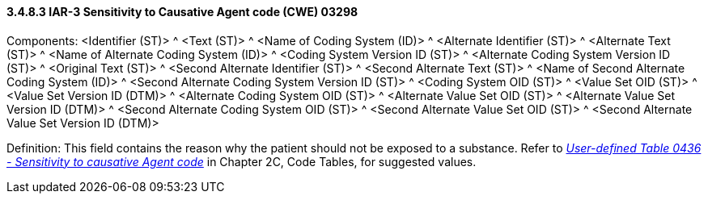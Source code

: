 ==== *3.4.8.3* IAR-3 Sensitivity to Causative Agent code (CWE) 03298

Components: <Identifier (ST)> ^ <Text (ST)> ^ <Name of Coding System (ID)> ^ <Alternate Identifier (ST)> ^ <Alternate Text (ST)> ^ <Name of Alternate Coding System (ID)> ^ <Coding System Version ID (ST)> ^ <Alternate Coding System Version ID (ST)> ^ <Original Text (ST)> ^ <Second Alternate Identifier (ST)> ^ <Second Alternate Text (ST)> ^ <Name of Second Alternate Coding System (ID)> ^ <Second Alternate Coding System Version ID (ST)> ^ <Coding System OID (ST)> ^ <Value Set OID (ST)> ^ <Value Set Version ID (DTM)> ^ <Alternate Coding System OID (ST)> ^ <Alternate Value Set OID (ST)> ^ <Alternate Value Set Version ID (DTM)> ^ <Second Alternate Coding System OID (ST)> ^ <Second Alternate Value Set OID (ST)> ^ <Second Alternate Value Set Version ID (DTM)>

Definition: This field contains the reason why the patient should not be exposed to a substance. Refer to file:///E:\V2\v2.9%20final%20Nov%20from%20Frank\V29_CH02C_Tables.docx#HL70436[_User-defined Table 0436 - Sensitivity to causative Agent code_] in Chapter 2C, Code Tables, for suggested values.

